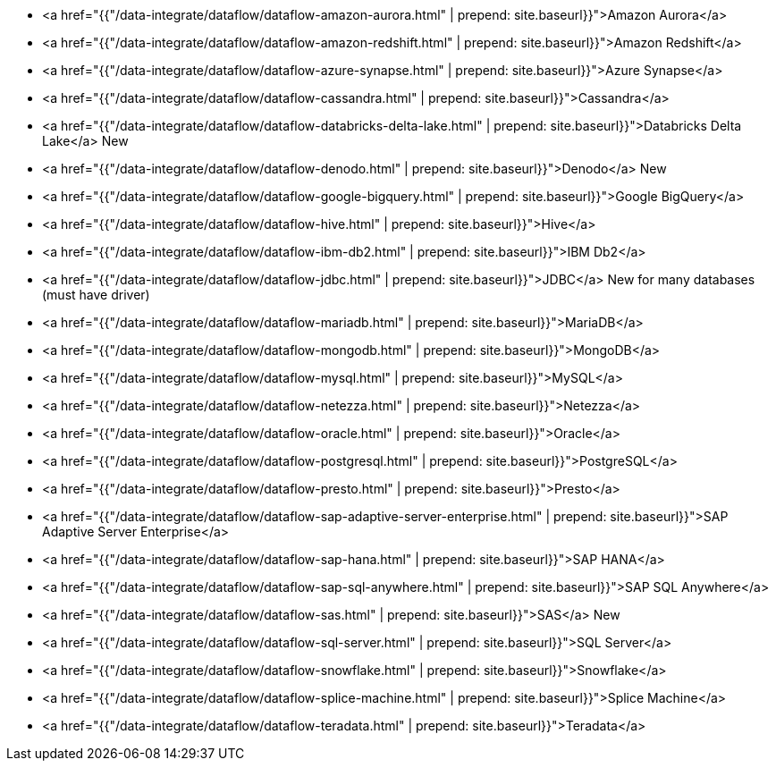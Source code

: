 * <a href="{{"/data-integrate/dataflow/dataflow-amazon-aurora.html" | prepend: site.baseurl}}">Amazon Aurora</a>
* <a href="{{"/data-integrate/dataflow/dataflow-amazon-redshift.html" | prepend: site.baseurl}}">Amazon Redshift</a>
* <a href="{{"/data-integrate/dataflow/dataflow-azure-synapse.html" | prepend: site.baseurl}}">Azure Synapse</a>
* <a href="{{"/data-integrate/dataflow/dataflow-cassandra.html" | prepend: site.baseurl}}">Cassandra</a>
* <a href="{{"/data-integrate/dataflow/dataflow-databricks-delta-lake.html" | prepend: site.baseurl}}">Databricks Delta Lake</a> [.label.label-beta]#New#
* <a href="{{"/data-integrate/dataflow/dataflow-denodo.html" | prepend: site.baseurl}}">Denodo</a> [.label.label-beta]#New#
* <a href="{{"/data-integrate/dataflow/dataflow-google-bigquery.html" | prepend: site.baseurl}}">Google BigQuery</a>
* <a href="{{"/data-integrate/dataflow/dataflow-hive.html" | prepend: site.baseurl}}">Hive</a>
* <a href="{{"/data-integrate/dataflow/dataflow-ibm-db2.html" | prepend: site.baseurl}}">IBM Db2</a>
* <a href="{{"/data-integrate/dataflow/dataflow-jdbc.html" | prepend: site.baseurl}}">JDBC</a> [.label.label-beta]#New# for many databases (must have driver)
* <a href="{{"/data-integrate/dataflow/dataflow-mariadb.html" | prepend: site.baseurl}}">MariaDB</a>
* <a href="{{"/data-integrate/dataflow/dataflow-mongodb.html" | prepend: site.baseurl}}">MongoDB</a>
* <a href="{{"/data-integrate/dataflow/dataflow-mysql.html" | prepend: site.baseurl}}">MySQL</a>
* <a href="{{"/data-integrate/dataflow/dataflow-netezza.html" | prepend: site.baseurl}}">Netezza</a>
* <a href="{{"/data-integrate/dataflow/dataflow-oracle.html" | prepend: site.baseurl}}">Oracle</a>
* <a href="{{"/data-integrate/dataflow/dataflow-postgresql.html" | prepend: site.baseurl}}">PostgreSQL</a>
* <a href="{{"/data-integrate/dataflow/dataflow-presto.html" | prepend: site.baseurl}}">Presto</a>
* <a href="{{"/data-integrate/dataflow/dataflow-sap-adaptive-server-enterprise.html" | prepend: site.baseurl}}">SAP Adaptive Server Enterprise</a>
* <a href="{{"/data-integrate/dataflow/dataflow-sap-hana.html" | prepend: site.baseurl}}">SAP HANA</a>
* <a href="{{"/data-integrate/dataflow/dataflow-sap-sql-anywhere.html" | prepend: site.baseurl}}">SAP SQL Anywhere</a>
* <a href="{{"/data-integrate/dataflow/dataflow-sas.html" | prepend: site.baseurl}}">SAS</a> [.label.label-beta]#New#
* <a href="{{"/data-integrate/dataflow/dataflow-sql-server.html" | prepend: site.baseurl}}">SQL Server</a>
* <a href="{{"/data-integrate/dataflow/dataflow-snowflake.html" | prepend: site.baseurl}}">Snowflake</a>
* <a href="{{"/data-integrate/dataflow/dataflow-splice-machine.html" | prepend: site.baseurl}}">Splice Machine</a>
* <a href="{{"/data-integrate/dataflow/dataflow-teradata.html" | prepend: site.baseurl}}">Teradata</a>
